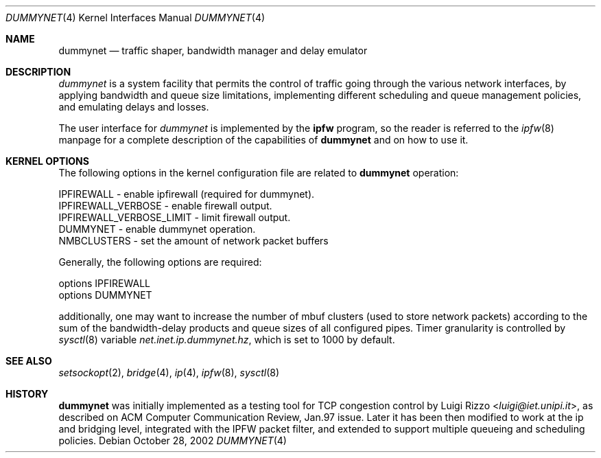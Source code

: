 .\"
.\" $FreeBSD: src/share/man/man4/dummynet.4,v 1.4.2.12 2002/11/18 21:51:16 luigi Exp $
.\"
.Dd October 28, 2002
.Dt DUMMYNET 4
.Os
.Sh NAME
.Nm dummynet
.Nd traffic shaper, bandwidth manager and delay emulator
.Sh DESCRIPTION
.Em dummynet
is a system facility that permits the control of traffic
going through the various network interfaces, by applying bandwidth
and queue size limitations, implementing different scheduling and queue
management policies, and emulating delays and losses.
.Pp
The user interface for
.Em dummynet
is implemented by the
.Nm ipfw
program, so the reader is referred to the
.Xr ipfw 8
manpage for a complete description of the capabilities of
.Nm
and on how to use it.
.Sh KERNEL OPTIONS
The following options in the kernel configuration file are related to
.Nm
operation:
.Bd -literal
  IPFIREWALL               - enable ipfirewall (required for dummynet).
  IPFIREWALL_VERBOSE       - enable firewall output.
  IPFIREWALL_VERBOSE_LIMIT - limit firewall output.
  DUMMYNET                 - enable dummynet operation.
  NMBCLUSTERS              - set the amount of network packet buffers
.Ed
.Pp
Generally, the following options are required:
.Bd -literal
  options IPFIREWALL
  options DUMMYNET
.Ed
.Pp
additionally, one may want to increase the number
of mbuf clusters (used to store network packets) according to the
sum of the bandwidth-delay products and queue sizes of all configured
pipes.
Timer granularity is controlled by
.Xr sysctl 8
variable
.Va net.inet.ip.dummynet.hz ,
which is set to 1000 by default.
.Sh SEE ALSO
.Xr setsockopt 2 ,
.Xr bridge 4 ,
.Xr ip 4 ,
.Xr ipfw 8 ,
.Xr sysctl 8
.Sh HISTORY
.Nm
was initially implemented as a testing tool for TCP congestion control
by
.An Luigi Rizzo Aq Mt luigi@iet.unipi.it ,
as described on ACM Computer Communication Review, Jan.97 issue.
Later it has been then modified to work at the ip and bridging
level, integrated with the IPFW packet filter, and extended to
support multiple queueing and scheduling policies.

